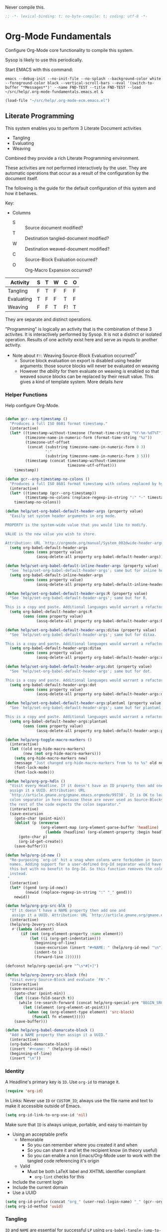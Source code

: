 #+PROPERTY: header-args :tangle "./org-mode-literate-fundamental-configuration.el" :results output silent
#+OPTIONS: toc:3

Never compile this.

#+NAME: org_gcr_2017-07-21_mara_495928F4-D984-4DE8-9513-C94FEFD9CDB0
#+BEGIN_SRC emacs-lisp :comments no
;; -*- lexical-binding: t; no-byte-compile: t; coding: utf-8 -*-
#+END_SRC

* Org-Mode Fundamentals
  :PROPERTIES:
  :ID:       orgmode:gcr:vela:7E71A009-4DD3-4296-9851-293BC71D2DFF
  :END:

  Configure Org-Mode core functionality to compile this system.

  Sysop is likely to use this periodically.

  Start EMACS with this command:

  #+BEGIN_EXAMPLE
emacs --debug-init --no-init-file --no-splash --background-color white --foreground-color black --vertical-scroll-bars --eval '(switch-to-buffer "*Messages*")' --name FND-TEST --title FND-TEST --load ~/src/help/.org-mode-fundamentals.emacs.el &
  #+END_EXAMPLE

  #+NAME: org_gcr_2017-05-12_mara_71A4A257-9A13-457A-B504-888D8131A206
  #+BEGIN_SRC emacs-lisp
(load-file "~/src/help/.org-mode-ecm.emacs.el")
  #+END_SRC

** Literate Programming
   :PROPERTIES:
   :ID:       orgmode:gcr:vela:8510C876-F644-4804-9F87-54A0B44DBA6A
   :END:

   #+MACRO: lp-configure-each-sb Configuration likely per Source-Block or System.

   This system enables you to perform 3 Literate Document activities
   - Tangling
   - Evaluating
   - Weaving

   Combined they provide a rich Literate Programming environment.

   These activities are not performed interactively by the user. They are automatic
   operations that occur as a result of the configuration by the document itself.

   The following is the guide for the default configuration of this system and how
   it behaves.

   Key:

   - Columns
     - S :: Source document modified?
     - T :: Destination tangled-document modified?
     - W :: Destination weaved-document modified?
     - C :: Source-Block Evaluation occurred?
     - O :: Org-Macro Expansion occurred?

   | Activity   | S | T | W | C  | O |
   |------------+---+---+---+----+---|
   | Tangling   | F | T | F | F  | F |
   | Evaluating | T | F | F | T  | F |
   | Weaving    | F | F | T | F! | T |

   They are separate and distinct operations.

   "Programming" is logically an activity that is the combination of these 3
   activites. It is interactively performed by Sysop. It is not a distinct
   or isolated operation. Results of one activity exist here and serve as inputs to
   another activity.

   - Note about ~F!~: Weaving Source-Block Evaluation occurred?^{*}
     - Source block evaluation on export is disabled using header arguments:
       those source blocks will never be evaluated on weaving
     - However the /ability/ for them evaluate on weaving /is/ enabled so that weaved
       source blocks can be replaced by their result value. This gives a kind of
       template system. More details [[eval][here]]

*** Helper Functions
    :PROPERTIES:
    :ID:       orgmode:gcr:vela:B14776FD-6835-4D1D-BCD3-50D56555423C
    :END:

    Help configure Org-Mode.

    #+NAME: org_gcr_2017-05-12_mara_21BEDC86-D1A3-43FC-85AC-8FF54D161E2F
    #+BEGIN_SRC emacs-lisp

(defun gcr--org-timestamp ()
  "Produces a full ISO 8601 format timestamp."
  (interactive)
  (let* ((timestamp-without-timezone (format-time-string "%Y-%m-%dT%T"))
         (timezone-name-in-numeric-form (format-time-string "%z"))
         (timezone-utf-offset
          (concat (substring timezone-name-in-numeric-form 0 3)
                  ":"
                  (substring timezone-name-in-numeric-form 3 5)))
         (timestamp (concat timestamp-without-timezone
                            timezone-utf-offset)))
    timestamp))

(defun gcr--org-timestamp-no-colons ()
  "Produces a full ISO 8601 format timestamp with colons replaced by hyphens."
  (interactive)
  (let* ((timestamp (gcr--org-timestamp))
         (timestamp-no-colons (replace-regexp-in-string ":" "-" timestamp)))
    timestamp-no-colons))

(defun help/set-org-babel-default-header-args (property value)
  "Easily set system header arguments in org mode.

PROPERTY is the system-wide value that you would like to modify.

VALUE is the new value you wish to store.

Attribution: URL `http://orgmode.org/manual/System_002dwide-header-arguments.html#System_002dwide-header-arguments'"
  (setq org-babel-default-header-args
        (cons (cons property value)
              (assq-delete-all property org-babel-default-header-args))))

(defun help/set-org-babel-default-inline-header-args (property value)
  "See `help/set-org-babel-default-header-args'; same but for inline header args."
  (setq org-babel-default-inline-header-args
        (cons (cons property value)
              (assq-delete-all property org-babel-default-inline-header-args))))

(defun help/set-org-babel-default-header-args:R (property value)
  "See `help/set-org-babel-default-header-args'; same but for R.

This is a copy and paste. Additional languages would warrant a refactor."
  (setq org-babel-default-header-args:R
        (cons (cons property value)
              (assq-delete-all property org-babel-default-header-args:R))))

(defun help/set-org-babel-default-header-args:ditaa (property value)
  "See `help/set-org-babel-default-header-args'; same but for ditaa.

This is a copy and paste. Additional languages would warrant a refactor."
  (setq org-babel-default-header-args:ditaa
        (cons (cons property value)
              (assq-delete-all property org-babel-default-header-args:ditaa))))

(defun help/set-org-babel-default-header-args:dot (property value)
  "See `help/set-org-babel-default-header-args'; same but for dot.

This is a copy and paste. Additional languages would warrant a refactor."
  (setq org-babel-default-header-args:dot
        (cons (cons property value)
              (assq-delete-all property org-babel-default-header-args:dot))))

(defun help/set-org-babel-default-header-args:plantuml (property value)
  "See `help/set-org-babel-default-header-args'; same but for plantuml.

This is a copy and paste. Additional languages would warrant a refactor."
  (setq org-babel-default-header-args:plantuml
        (cons (cons property value)
              (assq-delete-all property org-babel-default-header-args:plantuml))))

(defun help/org-toggle-macro-markers ()
  (interactive)
  (let ((old org-hide-macro-markers)
        (new (not org-hide-macro-markers)))
    (setq org-hide-macro-markers new)
    (message "Just changed org-hide-macro-markers from %s to %s" old new)
    (font-lock-mode)
    (font-lock-mode)))

(defun help/org-prp-hdln ()
  "Visit every Headline. If it doesn't have an ID property then add one and
  assign it a UUID. Attribution: URL
  `http://article.gmane.org/gmane.emacs.orgmode/99738'. It is OK to leave the
  colon separator in here because these are never used as Source-Blocks and
  the rest of the code expects the colon separator."
  (interactive)
  (save-excursion
    (goto-char (point-min))
    (dolist (p (nreverse
                (org-element-map (org-element-parse-buffer 'headline) 'headline
                  (lambda (headline) (org-element-property :begin headline)))))
      (goto-char p)
      (org-id-get-create))
    (save-buffer)))

(defun help/org-id-new ()
  "Re-purposing `org-id' hit a snag when colons were forbidden in Source-Block
  names. Adding support for a user-defined Org-Id separator would have fixed
  this but with no benefit to Org-Id. So this function removes the colon
  instead.
 "
  (interactive)
  (let* ((gend (org-id-new))
         (newid (replace-regexp-in-string ":" "_" gend)))
    newid))

(defun help/org-prp-src-blk ()
  "If it doesn't have a NAME property then add one and
   assign it a UUID. Attribution: URL `http://article.gmane.org/gmane.emacs.orgmode/99740'"
  (interactive)
  (help/org-2every-src-block
   #'(lambda (element)
       (if (not (org-element-property :name element))
           (let ((i (org-get-indentation)))
             (beginning-of-line)
             (save-excursion (insert "#+NAME: " (help/org-id-new) "\n"))
             (indent-to i)
             (forward-line 2))))))

(defconst help/org-special-pre "^\s*#[+]")

(defun help/org-2every-src-block (fn)
  "Visit every Source-Block and evaluate `FN'."
  (interactive)
  (save-excursion
    (goto-char (point-min))
    (let ((case-fold-search t))
      (while (re-search-forward (concat help/org-special-pre "BEGIN_SRC") nil t)
        (let ((element (org-element-at-point)))
          (when (eq (org-element-type element) 'src-block)
            (funcall fn element)))))
    (save-buffer)))

(defun help/org-babel-demarcate-block ()
  "Add a NAME property then assign it a UUID."
  (interactive)
  (org-babel-demarcate-block)
  (insert "#+name: " (help/org-id-new))
  (beginning-of-line)
  (insert "\n"))
    #+END_SRC

*** Identity
    :PROPERTIES:
    :ID:       orgmode:gcr:vela:25F4226F-2EB2-48EC-A4D5-56DD5CCC753E
    :END:

    A Headline's primary key is =ID=. Use =org-id= to manage it.

    #+NAME: org_gcr_2017-05-12_mara_922805E3-E016-4026-BAF6-C3BA5DFC6B5A
    #+BEGIN_SRC emacs-lisp
(require 'org-id)
    #+END_SRC

    In Links: Never use =ID= or =CUSTOM_ID=; always use the file name and text to make
    it accessible outside of Emacs.

    #+NAME: org_gcr_2017-05-12_mara_6F578996-A506-4193-8566-C3FAC6102228
    #+BEGIN_SRC emacs-lisp
(setq org-id-link-to-org-use-id 'nil)
    #+END_SRC

    Make sure that =ID= is always unique, portable, and easy to maintain by
    - Using an acceptable prefix
      - Memorable
        - So you can remember where you created it and when
        - So you can share it and let the recipient know (in theory useful)
        - So you can enable a non Emacs/Org-Mode user to work with the tangled
          code referencing it's origin
      - Valid
        - Must be both LaTeX label and XHTML identifier compliant
          - ~org-lint~ checks for this
    - Include the current login
    - Include the current domain
    - Use a UUID

    #+NAME: org_gcr_2017-05-12_mara_8F2F5DAE-40B9-490D-8523-BABCAA913A71
    #+BEGIN_SRC emacs-lisp
(setq org-id-prefix (concat "org_" (user-real-login-name) "_" (gcr--org-timestamp-no-colons) "_" (system-name)))
(setq org-id-method 'uuid)
    #+END_SRC

*** Tangling
    :PROPERTIES:
    :ID:       orgmode:gcr:vela:267EEDED-1367-405F-807C-B3C489045704
    :END:
    =ID= and =NAME= are essential for successful =LP= using ~org-babel-tangle-jump-to-org~.

    #+NAME: org_gcr_2017-05-12_mara_C4C2CC56-88D6-440F-A277-75B174B7F8E8
    #+BEGIN_SRC emacs-lisp
(add-hook 'org-babel-pre-tangle-hook #'help/org-prp-hdln)
(add-hook 'org-babel-pre-tangle-hook #'help/org-prp-src-blk)
    #+END_SRC

    There is a way to disable property inheritance that speeds up tangling a lot.
    This is only for user-defined properties; *not* Org-Mode properties.

    The problem is that you lose property inheritance which is unacceptable. Never,
    never allow that. Its inconsistent with how Org-Mode works.

    #+NAME: org_gcr_2017-05-12_mara_7AFF21D6-39A6-4580-8AD1-3BF24A83091A
    #+BEGIN_SRC emacs-lisp
(setq org-babel-use-quick-and-dirty-noweb-expansion nil)
    #+END_SRC

    Assume that tangled document always live within the same directory structure
    as their origin document.

    #+NAME: org_gcr_2017-05-12_mara_BFB80EA4-F37F-484C-9A7E-7B97166A2F49
    #+BEGIN_SRC emacs-lisp
(setq org-babel-tangle-use-relative-file-links t)
    #+END_SRC

    - Post tangle actions
      - Indentation
        - At first glance this is surprising! The author should be responsible for
          the indentation, right? Yes, that is right. But there is one exception:
          using ~:noweb-ref~ source block concatenation. [[http://orgmode.org/manual/noweb_002dref.html][It]] is powerful and elegant.
          But the source blocks are indented on their own line. It forces any
          reader format it to make any sense of it. That is a poor start to using
          the tangled files. So tangled files get indented.

    #+NAME: org_gcr_2017-05-12_mara_1946BB7D-D2A7-40F3-BF7D-1C22B887D1F6
    #+BEGIN_SRC emacs-lisp
(defun help/org-babel-post-tangle-hook-fn ()
  (interactive)
  (indent-region (point-min) (point-max) nil)
  (save-buffer))
(add-hook 'org-babel-post-tangle-hook #'help/org-babel-post-tangle-hook-fn)
    #+END_SRC

**** comments
     :PROPERTIES:
     :ID:       orgmode:gcr:vela:49787FC5-CAA7-466B-B742-0F38973E070B
     :END:

     #+BEGIN_QUOTE
     Toggle insertion of comments in tangled code files
     #+END_QUOTE

     Provide as much information as possible in the tangled artifact about the
     origin artifact.

     #+NAME: org_gcr_2017-05-12_mara_5516E87C-58CA-451B-84B3-BA7B9D2A284E
     #+BEGIN_SRC emacs-lisp
(help/set-org-babel-default-header-args :comments "noweb")
     #+END_SRC

**** mkdirp
     :PROPERTIES:
     :ID:       orgmode:gcr:vela:B0F9A321-3B69-46BB-B512-0AF3C663A4C0
     :END:

     #+BEGIN_QUOTE
     Toggle creation of parent directories of target files during tangling
     #+END_QUOTE

     #+NAME: org_gcr_2017-05-12_mara_51AE0BB2-9E85-482C-AAC6-8860D2141999
     #+BEGIN_SRC emacs-lisp
(help/set-org-babel-default-header-args :mkdirp "yes")
     #+END_SRC

**** no-expand
     :PROPERTIES:
     :ID:       orgmode:gcr:vela:90170E6A-AA1A-44EA-9BF8-1A6AA38FD224
     :END:

     #+BEGIN_QUOTE
     Turn off variable assignment and noweb expansion during tangling
     #+END_QUOTE

     {{{lp-configure-each-sb}}}

**** noweb
     :PROPERTIES:
     :ID:       orgmode:gcr:vela:E12B48AB-68E8-4515-89E3-30A16FB6FD22
     :END:

     #+BEGIN_QUOTE
     Toggle expansion of noweb references
     #+END_QUOTE

     Expand noweb references in source-blocks before:

     | Activity   | Expand |
     |------------+--------|
     | Tangling   | T      |
     | Evaluating | T      |
     | Weaving    | F      |

     This embraces the notion that you are telling the right thing to the
     computer and the right thing to the human. By the time you get to exporting, you
     ought to refer to the generated document.

     #+NAME: org_gcr_2017-05-12_mara_F9D0273A-A0E4-4265-B133-C665ADE1F031
     #+BEGIN_SRC emacs-lisp
(help/set-org-babel-default-header-args :noweb "no-export")
     #+END_SRC

**** noweb-ref
     :PROPERTIES:
     :ID:       orgmode:gcr:vela:2836D0AA-5DBA-48AC-A338-B47002DE8D7F
     :END:

     #+BEGIN_QUOTE
     Specify block's noweb reference resolution target
     #+END_QUOTE

     {{{lp-configure-each-sb}}}

**** noweb-sep
     :PROPERTIES:
     :ID:       orgmode:gcr:vela:B1A57D15-6BBF-4E78-A0D9-0B02C283C6B0
     :END:

     #+BEGIN_QUOTE
     String used to separate noweb references
     #+END_QUOTE

     {{{lp-configure-each-sb}}}

**** padline
     :PROPERTIES:
     :ID:       orgmode:gcr:vela:DDE727A6-DDF7-4B61-9063-549614B135F0
     :END:

     #+BEGIN_QUOTE
     Control insertion of padding lines in tangled code files
     #+END_QUOTE

     - ~org-babel-tangle-jump-to-org~ requires padded lines. This configuration could
       arguably appear in the "Programming" heading because it impacts operation. It
       lives here because it *must* occur as part of the Tangling activity so that it
       can be used in the Programming activity.
     - Often I go back and for on this one. Sometimes it is nicer to have less spaces
       in generated code when guests are viewing it. When no one else is reading it
       I love the spaces. Defaulting to what I like.

     #+NAME: org_gcr_2017-05-12_mara_D7CD2E35-5BE4-4003-8D78-26D939E0031E
     #+BEGIN_SRC emacs-lisp
(help/set-org-babel-default-header-args :padline "yes")
     #+END_SRC

**** session
     :PROPERTIES:
     :ID:       orgmode:gcr:vela:8219A42A-E90F-418A-8EF0-EB150CF6D730
     :END:

     #+BEGIN_QUOTE
     Preserve the state of code evaluation
     #+END_QUOTE

     {{{lp-configure-each-sb}}}

     For some situations, this may be the same for every source block for a
     particular language. R is a good example.

**** shebang
     :PROPERTIES:
     :ID:       orgmode:gcr:vela:542185DD-4FD6-459A-B422-DA7B546FB292
     :END:

     #+BEGIN_QUOTE
     Make tangled files executable
     #+END_QUOTE

     {{{lp-configure-each-sb}}}

**** tangle
     :PROPERTIES:
     :ID:       orgmode:gcr:vela:EA716FC9-4A90-4F3E-ABD0-31FEA575C969
     :END:

     #+BEGIN_QUOTE
     Toggle tangling and specify file name
     #+END_QUOTE

     #+NAME: org_gcr_2017-05-12_mara_B11664F9-C0E7-48C0-8050-0A66B199FEBF
     #+BEGIN_SRC emacs-lisp
(help/set-org-babel-default-header-args :tangle "no")
     #+END_SRC

**** tangle-mode
     :PROPERTIES:
     :ID:       orgmode:gcr:vela:5F0B7157-2DC8-4AFD-8F26-4B21025A5ECE
     :END:

     #+BEGIN_QUOTE
     Set permission of tangled files
     #+END_QUOTE

     {{{lp-configure-each-sb}}}

*** Evaluating
    :PROPERTIES:
    :ID:       orgmode:gcr:vela:ED23FF0B-1F90-435C-9B56-ACA06C1ACAE0
    :END:

    Org-Mode may use all of the listed languages.

    #+NAME: org_gcr_2017-05-12_mara_54FEB960-2B87-41E3-A4E4-6DE9DED9B1BD
    #+BEGIN_SRC emacs-lisp
(org-babel-do-load-languages
 'org-babel-load-languages
 '((emacs-lisp . t)
   (org . t)
   ;;
   (C . t)
   (R . t)
   (python . t)
   (sass . t)
   (scheme . t)
   (sql . t)
   (js . t)
   ;;
   (latex . t)
   ;;
   (makefile . t)
   (shell . t)
   ;;
   (ditaa . t)
   (dot . t)
   (plantuml . t)))
    #+END_SRC
**** cache
     :PROPERTIES:
     :ID:       orgmode:gcr:vela:49B8BFE9-643B-450F-A8A1-20CE3079E215
     :END:

     #+BEGIN_QUOTE
     Avoid re-evaluating unchanged code blocks
     #+END_QUOTE

     {{{lp-configure-each-sb}}}

     Default =no= is correct for nearly every scenario.

**** colnames
     :PROPERTIES:
     :ID:       orgmode:gcr:vela:4D683007-14AE-4A7D-A506-E2301FD32E82
     :END:

     #+BEGIN_QUOTE
     Handle column names in tables
     #+END_QUOTE

     {{{lp-configure-each-sb}}}

**** dir
     :PROPERTIES:
     :ID:       orgmode:gcr:vela:CD1494F1-0A2A-44D0-9955-0D0501AF1539
     :END:

     #+BEGIN_QUOTE
     Specify the default (possibly remote) directory for code block execution
     #+END_QUOTE

     {{{lp-configure-each-sb}}}

**** epilogue
     :PROPERTIES:
     :ID:       orgmode:gcr:vela:CA7F5086-9D4B-4847-9449-3231CE027804
     :END:

     #+BEGIN_QUOTE
     Text to append to code block body
     #+END_QUOTE

     See Prologue.

**** eval
     :PROPERTIES:
     :ID:       orgmode:gcr:vela:0329BACE-2C99-4BB3-A7A5-7C800EF53FAD
     :END:

     #+BEGIN_QUOTE
     Limit evaluation of specific code blocks
     #+END_QUOTE

     Never evaluate source-blocks or in-line-source-blocks *on export*.

     #+NAME: org_gcr_2017-05-12_mara_FE5C21BF-9766-4277-A413-B3AF5C255C39
     #+BEGIN_SRC emacs-lisp
(help/set-org-babel-default-header-args :eval "never-export")
(help/set-org-babel-default-inline-header-args :eval "never-export")
     #+END_SRC

     ~org-export-use-babel~

     How does this overlap with the ~:eval~ header arg? Are they the same or
     different? What is the point? For a while I thought I understood the
     difference and how it worked. Later when I ran into a problem with my exports
     I realized that I didn't understand the difference!

     I thought that I had configured inline source blocks to

     1) Have their results replaced on each export
     2) Only include their results, excluding their source code
     3) Allow execution of source blocks interactively, never on export

     It is all documented here [[Literate Programming]].

     Instead of that, when I exported, the results /weren't/ replaced and the source
     code /was/ included: exactly the opposite of what I had wanted to happen. Ouch!

     Source blocks include a header arg ~:eval~ that controls evaluation of source
     blocks. I'd configured them all (both normal source blocks and inline source
     blocks) with the setting "never-export". Never-export makes it so that you can
     evaluate source blocks when you are editing the document but they can never be
     evaluated during export. That is why #3 worked correctly. But I will still
     stuck with #1-#2.

     Long story short after reviewing what I was thought every setting regarding
     evaluating and exportation I ended up on ~org-export-use-babel~. It seemed silly
     to read it's documentation again because I'd read it so many times that I
     though I knew it inside and out: it controls whether or not code blocks /can/ be
     evaluated on export. I'd set it to true though, to be totally sure that the
     system worked as I had expected. Now *two* places disabled evaluation on export:
     header args and this variable. It was here though that my understanding had a
     major mistake!

     ~org-export-use-babel—~ answers two questions (controls two features) with one
     answer:

     1) Is code evaluated on export?
     2) Are header args obeyed?

     The key is the second part: the header args must be obeyed to make ~replace~
     work. My problem was that I never noticed that this variable controls both
     execution and header args use. The latter, somehow I totally missed that. So
     no matter how I configured the header-args, those results /could never/ be
     replaced because the header-args are *totally ignored*. Wow, I was so happy to
     discover this.

     In the end the configuration was super simple: set ~org-export-use-babel~ to
     true, make sure the desired source blocks were set to ~:never-export~, and the
     inline source blocks were setup to replace.

     #+NAME: org_gcr_2017-05-12_mara_DB816700-04B3-45D0-9847-490BBFE9DBA0
     #+BEGIN_SRC emacs-lisp
(setq org-export-use-babel t)
     #+END_SRC

**** file
     :PROPERTIES:
     :ID:       orgmode:gcr:vela:80824708-62AF-4337-A517-828DA22D1FCA
     :END:

     #+BEGIN_QUOTE
     Specify a path for file output
     #+END_QUOTE

     {{{lp-configure-each-sb}}}

**** file-desc
     :PROPERTIES:
     :ID:       orgmode:gcr:vela:6F9A2745-7118-469E-9FDB-4B327C02E5FA
     :END:

     #+BEGIN_QUOTE
     Specify a description for file results
     #+END_QUOTE

     {{{lp-configure-each-sb}}}

**** file-ext
     :PROPERTIES:
     :ID:       orgmode:gcr:vela:0716A48E-9227-44FD-B1FA-185DF6545E91
     :END:

     #+BEGIN_QUOTE
     Specify an extension for file output
     #+END_QUOTE

     {{{lp-configure-each-sb}}}

**** hlines
     :PROPERTIES:
     :ID:       orgmode:gcr:vela:721F4E5E-A343-4D7C-A3A3-12A544B3A273
     :END:

     #+BEGIN_QUOTE
     Handle horizontal lines in tables
     #+END_QUOTE

     {{{lp-configure-each-sb}}}

**** output-dir
     :PROPERTIES:
     :ID:       orgmode:gcr:vela:D0DDFE88-1B41-4A67-A5F4-88B1B35A7513
     :END:

     #+BEGIN_QUOTE
     Specify a directory to write file output to
     #+END_QUOTE

     {{{lp-configure-each-sb}}}

     One example is a System where *all* intermediate results are stored to individual
     files.

**** post
     :PROPERTIES:
     :ID:       orgmode:gcr:vela:1A4DEC98-C735-4D88-8261-6AD13C495EF2
     :END:

     #+BEGIN_QUOTE
     Post processing of code block results
     #+END_QUOTE

     {{{lp-configure-each-sb}}}

**** prologue
     :PROPERTIES:
     :ID:       orgmode:gcr:vela:3D1780E0-2E6D-428C-916D-BFB10E79C76F
     :END:

     #+BEGIN_QUOTE
     Text to prepend to code block body
     #+END_QUOTE

     {{{lp-configure-each-sb}}}

     For some situations, this may be the same for every source block for a
     particular language. The user manual described ~gnuplot~, which often shows up on
     the list and the solution is to ~reset~ the session.

     Another example, say that you've got a bunch of R Source-Blocks and you want to
     be able to rearrange them as you please. You want to be sure that there are no
     dependencies between them on bindings created in the workspace. Set ~prologue~
     to ~rm(list = ls())~.

     Epilgue works hand-in-hand with this.

**** results
     :PROPERTIES:
     :ID:       orgmode:gcr:vela:2755571E-113B-436E-9EEC-26618A55A27E
     :END:

     #+BEGIN_QUOTE
     Specify the type of results and how they will be collected and handled
     #+END_QUOTE

     Ways to configure =:results=: src_emacs-lisp{(apply '* (-keep 'cdr '((Collection . 2) (Type . 4) (Format . 7) (Handling . 4))))} {{{results(=224=)}}}.

     This system stores the results of evaluation in the source document. It believes
     that the results are critical to the research.

     Keep the document as close to being executable as possible; make it very visible
     when it is not.

     - Collection
       - =value=: Functions have a single result. So do Source-Blocks.
     - Type
       - =scalar=
         - Functions always return a single result
         - Evidence demonstrates that I use this or =output= most of the time and I
           want to configure this to work right for =Literate Programming= by default
           because it feels better.
       - =WAS=
         - Because in theory returning a collection was flexible (see below). In
           practice I never ever used this.
         - =table=:
           - Tables are the best type because
             - Dimensions make them human-readable in text.
             - Work with Babel LP.
             - Appear as lists to programming languages.
             - Weaves well.
             - Inline Source-Blocks disallow tables so use scalars instead.
     - Format
       - =drawer=: Enable results replacement
     - Handling
       - =replace=: Replace them each time you evaluate the block.

     #+NAME: org_gcr_2017-05-12_mara_2F6FE420-85A2-4A99-AAB7-20473F02B878
     #+BEGIN_SRC emacs-lisp
(defconst help/org-sb-results-cfg "value scalar drawer replace")
(help/set-org-babel-default-header-args :results help/org-sb-results-cfg)
     #+END_SRC

     Their format will show that they are results. Inline source blocks
     automatically get formatted as verbatim. For some reason, this only needs to
     be configured as =replace= to work unlike normal source blocks. Copying the
     configuration from normal source blocks here breaks the replacement
     functionality.

     #+NAME: org_gcr_2017-05-12_mara_3E59D8A5-2B8A-44D6-A863-7051E8E62421
     #+BEGIN_SRC emacs-lisp
(defconst help/org-isb-results-cfg "replace")
(help/set-org-babel-default-inline-header-args :results help/org-isb-results-cfg)
     #+END_SRC

**** rownames
     :PROPERTIES:
     :ID:       orgmode:gcr:vela:B184A507-1B03-4096-A4D8-E50A1DA047DB
     :END:

     #+BEGIN_QUOTE
     Handle row names in tables
     #+END_QUOTE

     {{{lp-configure-each-sb}}}

**** sep
     :PROPERTIES:
     :ID:       orgmode:gcr:vela:F1336AAA-68EF-4E87-B253-458103B6FF2F
     :END:

     #+BEGIN_QUOTE
     Delimiter for writing tabular results outside Org
     #+END_QUOTE

     {{{lp-configure-each-sb}}}

**** var
     :PROPERTIES:
     :ID:       orgmode:gcr:vela:3B4D638C-82EE-47F3-835C-52B2F03620A0
     :END:

     #+BEGIN_QUOTE
     Pass arguments to code blocks
     #+END_QUOTE

     - *The* most revealing of the power of Org-Mode's LP offering
     - Values-by-reference
       - Table
       - List
       - Source-Block without and with parameters
       - Literal-Block
     - Idexable variable values
     - Emacs Lisp evaluation of variables

*** Weaving
    :PROPERTIES:
    :ID:       orgmode:gcr:vela:F71DD8BA-B853-4903-A348-400E13C0E6F8
    :END:

    Help the reader make sense of the document by displaying it's internal
    properties.

    #+NAME: org_gcr_2017-05-12_mara_FDA3AE76-9095-49A6-8D3B-F522060FFE0E
    #+BEGIN_SRC emacs-lisp
(setq org-export-with-properties t)
    #+END_SRC

    - Stop your flow to monitor the export for errors
      - <2016-01-19 Tue> Expect it to start weaves for all weavers asynchronously.
        Does not do so; main thread is blocked until weaves complete.

    #+NAME: org_gcr_2017-05-12_mara_75498F0F-C121-4954-9E27-B6859173C1E1
    #+BEGIN_SRC emacs-lisp
(setq org-export-in-background nil)
    #+END_SRC

    Make sure that exported files are Unicode UTF-8.

    #+NAME: org_gcr_2017-05-12_mara_400FE840-685A-4130-B697-8835F8FDB1FF
    #+BEGIN_SRC emacs-lisp
(setq org-export-coding-system 'utf-8)
    #+END_SRC

    Line breaks are for humans typing them, not for publishing.

    When publishing to ASCII, set this property in the file.

    #+NAME: org_gcr_2017-05-12_mara_DE83AAE3-B4D6-4AB8-83BF-EE3252F9F6D2
    #+BEGIN_SRC emacs-lisp
(setq org-export-preserve-breaks nil)
    #+END_SRC

    When exporting anything, do not insert the exported content into the kill ring.

    #+NAME: org_gcr_2017-05-12_mara_564FC52E-A339-4209-9B6E-86E890D8835C
    #+BEGIN_SRC emacs-lisp
(setq org-export-copy-to-kill-ring nil)
    #+END_SRC

    By default I never want a table of contents generated. It is so easy to enable
    it with a property, it will be fine to turn it off.

    #+NAME: org_gcr_2017-05-12_mara_BF7F8052-2578-4BA2-9740-DA437B55447B
    #+BEGIN_SRC emacs-lisp
(setq org-export-with-toc nil)
    #+END_SRC

    On export, maintain the literal spacing as found in the source block. Obviously
    this is important for make-files. It is really important everywhere because
    anything else would violate the law of least surprise.

    #+NAME: org_gcr_2017-05-12_mara_5E57CCF7-6D5D-42B4-BD49-26D55EC0891C
    #+BEGIN_SRC emacs-lisp
(setq org-src-preserve-indentation t)
    #+END_SRC

    Maximize flexibility for weaving operations during export.

    #+NAME: org_gcr_2017-05-12_mara_BC45B41D-BED3-4448-BFE6-9EE43DAD37E2
    #+BEGIN_SRC emacs-lisp
(setq org-export-allow-bind-keywords t)
    #+END_SRC

    Disable element caching because it might break weaves via [[https://lists.gnu.org/archive/html/emacs-orgmode/2015-09/msg00646.html][this thread]].

    #+NAME: org_gcr_2017-05-12_mara_DA69CB4F-597A-4057-A532-2B9EC5E4FCF9
    #+BEGIN_SRC emacs-lisp
(setq org-element-use-cache nil)
    #+END_SRC

**** exports
     :PROPERTIES:
     :ID:       orgmode:gcr:vela:57B3786B-017F-4F6E-89F9-05642304F3B6
     :END:

     #+BEGIN_QUOTE
     Export code and/or results
     #+END_QUOTE

     Always share source blocks and their results. Whether or not to generate a
     result for a particular source block is configured per-block. If you don't want
     to share a result for a source block then disable storage of results on that
     block.

     #+NAME: org_gcr_2017-05-12_mara_C933F9D3-EC64-4D09-980D-FB8C7E39CB92
     #+BEGIN_SRC emacs-lisp
(help/set-org-babel-default-header-args :exports "both")
     #+END_SRC

     Use inline Source-Blocks to provide values read as part of the document. Don't
     show their source code. Allows inline Source-Blocks to function as /rich/ macros
     when combined with ~org-sbe~.

     #+NAME: org_gcr_2017-05-12_mara_8D15DF2A-D8EE-4797-AD1C-CB81CFE1404B
     #+BEGIN_SRC emacs-lisp
(help/set-org-babel-default-inline-header-args :exports "results")
     #+END_SRC

**** wrap
     :PROPERTIES:
     :ID:       orgmode:gcr:vela:94D6B3BE-5DA1-499A-B5C7-A6B71710A1EA
     :END:

     #+BEGIN_QUOTE
     Mark source block evaluation results
     #+END_QUOTE

     Inline-Source-Blocks are recognizable by their =verbatim= font. They do not
     interrupt the flow. Source-Blocks are their own entities. They stand out. Their
     results need to be visibly noticeably different for the reader by making them
     =EXAMPLE= special blocks.

     #+NAME: org_gcr_2017-05-12_mara_9C45DF8B-120E-47C8-9CA8-04EE6EEB162A
     #+BEGIN_SRC emacs-lisp
(help/set-org-babel-default-header-args :wrap "EXAMPLE")
     #+END_SRC

     Diagramming languages require =RESULTS= output for exporting.

     #+NAME: org_gcr_2017-05-12_mara_28D5D5A9-5CC8-4B6C-887F-A02F9D416B0D
     #+BEGIN_SRC emacs-lisp
(help/set-org-babel-default-header-args:ditaa :wrap "RESULTS")
(help/set-org-babel-default-header-args:dot :wrap "RESULTS")
(help/set-org-babel-default-header-args:plantuml :wrap "RESULTS")
     #+END_SRC

     #+RESULTS: orgmode:gcr:vela:0F18A334-A192-4DA5-A897-9D7F3E15C64B
     #+BEGIN_EXAMPLE
((:wrap . RESULTS) (:results . file) (:exports . results))
     #+END_EXAMPLE

